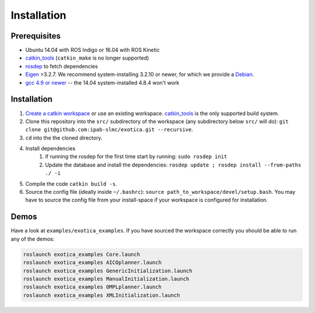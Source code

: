 ************
Installation
************

Prerequisites
=============

* Ubuntu 14.04 with ROS Indigo or 16.04 with ROS Kinetic 
* `catkin_tools <https://catkin-tools.readthedocs.io/en/latest/>`_ (``catkin_make`` is no longer supported)
* `rosdep <http://wiki.ros.org/rosdep>`_ to fetch dependencies 
* `Eigen <http://eigen.tuxfamily.org/index.php?title=Main_Page>`_ >3.2.7. We recommend system-installing 3.2.10 or newer, for which we provide a `Debian <http://terminator.robots.inf.ed.ac.uk/apt/libeigen3-dev.deb>`_.
* `gcc 4.9 or newer <https://askubuntu.com/questions/466651/how-do-i-use-the-latest-gcc-on-ubuntu>`_ -- the 14.04 system-installed 4.8.4 won't work

Installation
============

1. `Create a catkin workspace <https://catkin-tools.readthedocs.io/en/latest/quick_start.html#initializing-a-new-workspace>`_ or use an existing workspace. `catkin_tools <https://catkin-tools.readthedocs.io/en/latest/>`_ is the only supported build system.
2. Clone this repository into the ``src/`` subdirectory of the workspace (any subdirectory below ``src/`` will do): ``git clone git@github.com:ipab-slmc/exotica.git --recursive``.
3. ``cd`` into the the cloned directory.
4. Install dependencies
	1. If running the rosdep for the first time start by running: ``sudo rosdep init``
	2. Update the database and install the dependencies: ``rosdep update ; rosdep install --from-paths ./ -i``
5. Compile the code ``catkin build -s``.
6. Source the config file (ideally inside ``~/.bashrc``): ``source path_to_workspace/devel/setup.bash``. You may have to source the config file from your install-space if your workspace is configured for installation.

Demos
=====

Have a look at ``examples/exotica_examples``.
If you have sourced the workspace correctly you should be able to run any of the demos:

.. code-block:: bash

	roslaunch exotica_examples Core.launch
	roslaunch exotica_examples AICOplanner.launch
	roslaunch exotica_examples GenericInitialization.launch
	roslaunch exotica_examples ManualInitialization.launch
	roslaunch exotica_examples OMPLplanner.launch
	roslaunch exotica_examples XMLInitialization.launch
